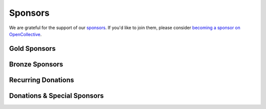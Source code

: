 .. title: Colour Science for Python
.. slug: index
.. date: 2015-12-01 09:37:13 UTC
.. tags: colour, colour science, python
.. category: 
.. link: 
.. description: 
.. type: text
.. hidetitle: True

.. raw:: html

    <div class="container px-0">
        <div class="jumbotron">
            <div class="row">
                <div class="col my-auto">
                    <p class="">
                        <strong><span class="text-primary">Colour</span></strong>
                        is an open-source <a href="https://www.python.org/">Python</a>
                        package providing a comprehensive number of algorithms and datasets
                        for colour science.
                    </p>
                    <p>
                        It is freely available under the
                        <a href="https://opensource.org/licenses/BSD-3-Clause">New BSD License</a>
                        terms.
                    </p>
                    <p>
                        Developed with <a href="https://www.jetbrains.com/pycharm/">
                        <img src="/images/PyCharm_Logo.svg" width="48" alt=""> JetBrains PyCharm</a>.
                    </p>
                    <div class="pt-3">
                        <a class="btn btn-primary btn-block mt-3"
                            href="/installation-guide/"
                            role="button">
                            <h4 class="text-light my-0">Get Started</h4>
                        </a>
                        <a class="btn btn-secondary bg-white btn-block mt-3"
                            href="https://github.com/colour-science/colour/archive/v0.3.16.zip"
                            role="button">
                            <h4 class="my-0"><span class="fa fa-download">&nbsp;</span> 0.3.16 Alpha</h4>
                        </a>
                    </div>
                </div>

                <div class="col my-auto">
                    <img src="/images/Colour_Logo_001.svg"
                    class="img-responsive px-3" alt="Colour - Logo">
                </div>
            </div>
        </div>
        <div class="jumbotron">
            <div class="row">
                <div class="col my-auto">
                    <a href="https://numfocus.org/">
                        <img src="/images/AffiliatedProject-LRG-transparent.png"
                        class="img-responsive px-3" alt="NumFOCUS Affiliated Project">
                    </a>
                </div>

                <div class="col my-auto">
                    <p class="pt-3">
                        <strong><span class="text-primary">Colour</span></strong> is
                        an affiliated project of
                        <a href="https://numfocus.org/">NumFOCUS</a>, a 501(c)(3)
                        nonprofit in the United States.
                    </p>
                </div>
            </div>
        </div>
    </div>

    <div id="colour-science-for-python"></div>
    <script>$('#colour-science-for-python').load('/colour-science-for-python/index.html .entry-content');</script>

Sponsors
--------

We are grateful for the support of our
`sponsors <https://github.com/colour-science/colour/blob/develop/SPONSORS.rst>`__.
If you'd like to join them, please consider
`becoming a sponsor on OpenCollective <https://opencollective.com/colour-science>`__.

Gold Sponsors
^^^^^^^^^^^^^

.. raw:: html

    <div class="table-responsive">
        <table class="table">
            <tbody>
                <tr>
                    <td align="center" valign="middle">
                        <a href="https://makeup.land/" target="_blank">
                            <img class="img-fluid img-circle" style="max-height:288px" src="https://images.opencollective.com/makeup-land/28c2133/logo/512.png">
                        </a>
                        <p><a href="https://makeup.land/" target="_blank">makeup.land</a></p>
                    </td>
                    <td align="center" valign="middle">
                        <a href="https://twitter.com/JRGoldstone" target="_blank">
                            <img class="img-fluid img-circle" style="max-height:288px" src="https://pbs.twimg.com/profile_images/1310212058672103425/3tPPvC6m.jpg">
                        </a>
                        <p><a href="https://twitter.com/JRGoldstone" target="_blank">Joseph Goldstone</a></p>
                    </td>
                    <td align="center" valign="middle">
                        <a href="https://dummyimage.com/288x288/f9f9f9/000000.png&text=Your+Logo+Here" target="_blank">
                            <img class="img-fluid img-circle" style="max-height:288px" src="https://dummyimage.com/288x288/f9f9f9/000000.png&text=Your+Logo+Here">
                        </a>
                    </td>
                </tr>
            </tbody>
        </table>
    </div>

Bronze Sponsors
^^^^^^^^^^^^^^^

.. raw:: html

    <div class="table-responsive">
        <table class="table">
            <tbody>
                <tr>
                    <td align="center" valign="middle">
                        <a href="https://github.com/scoopxyz" target="_blank">
                            <img class="img-fluid img-circle" style="max-height:126px" src="https://avatars0.githubusercontent.com/u/22137450">
                        </a>
                        <p><a href="https://github.com/scoopxyz" target="_blank">Sean Cooper</a></p>
                    </td>
                    <td align="center" valign="middle">
                        <a href="https://caveacademy.com" target="_blank">
                            <img class="img-fluid img-circle" style="max-height:126px" src="https://pbs.twimg.com/profile_images/1264204657548812290/y3kmV4NM.jpg">
                        </a>
                        <p><a href="https://caveacademy.com" target="_blank">CAVE Academy</a></p>
                    </td>
                    <td align="center" valign="middle">
                        <a href="https://dummyimage.com/126x126/f9f9f9/000000.png&text=Your+Logo+Here" target="_blank">
                            <img class="img-fluid img-circle" style="max-height:126px" src="https://dummyimage.com/126x126/f9f9f9/000000.png&text=Your+Logo+Here">
                        </a>
                    </td>
                    <td align="center" valign="middle">
                        <a href="https://dummyimage.com/126x126/f9f9f9/000000.png&text=Your+Logo+Here" target="_blank">
                            <img class="img-fluid img-circle" style="max-height:126px" src="https://dummyimage.com/126x126/f9f9f9/000000.png&text=Your+Logo+Here">
                        </a>
                    </td>
                    <td align="center" valign="middle">
                        <a href="https://dummyimage.com/126x126/f9f9f9/000000.png&text=Your+Logo+Here" target="_blank">
                            <img class="img-fluid img-circle" style="max-height:126px" src="https://dummyimage.com/126x126/f9f9f9/000000.png&text=Your+Logo+Here">
                        </a>
                    </td>
                    <td align="center" valign="middle">
                        <a href="https://dummyimage.com/126x126/f9f9f9/000000.png&text=Your+Logo+Here" target="_blank">
                            <img class="img-fluid img-circle" style="max-height:126px" src="https://dummyimage.com/126x126/f9f9f9/000000.png&text=Your+Logo+Here">
                        </a>
                    </td>
                    <td align="center" valign="middle">
                        <a href="https://dummyimage.com/126x126/f9f9f9/000000.png&text=Your+Logo+Here" target="_blank">
                            <img class="img-fluid img-circle" style="max-height:126px" src="https://dummyimage.com/126x126/f9f9f9/000000.png&text=Your+Logo+Here">
                        </a>
                    </td>
                </tr>
            </tbody>
        </table>
    </div>

Recurring Donations
^^^^^^^^^^^^^^^^^^^

.. raw:: html

    <div class="table-responsive">
        <table class="table">
            <tbody>
                <tr>
                    <td align="center" valign="middle">
                        <a href="https://twitter.com/Pablo_g_soriano" target="_blank">
                            <img class="img-fluid img-circle" style="max-height:98px" src="https://images.opencollective.com/cromorama-sp-z-oo/67460ce/avatar/256.png">
                        </a>
                        <p><a href="https://twitter.com/Pablo_g_soriano" target="_blank">Pablo Garcia Soriano</a></p>
                    </td>
                    <td align="center" valign="middle">
                        <a href="https://dummyimage.com/98x98/f9f9f9/000000.png&text=Your+Logo+Here" target="_blank">
                            <img class="img-fluid img-circle" style="max-height:98px" src="https://dummyimage.com/98x98/f9f9f9/000000.png&text=Your+Logo+Here">
                        </a>
                    </td>
                    <td align="center" valign="middle">
                        <a href="https://dummyimage.com/98x98/f9f9f9/000000.png&text=Your+Logo+Here" target="_blank">
                            <img class="img-fluid img-circle" style="max-height:98px" src="https://dummyimage.com/98x98/f9f9f9/000000.png&text=Your+Logo+Here">
                        </a>
                    </td>
                    <td align="center" valign="middle">
                        <a href="https://dummyimage.com/98x98/f9f9f9/000000.png&text=Your+Logo+Here" target="_blank">
                            <img class="img-fluid img-circle" style="max-height:98px" src="https://dummyimage.com/98x98/f9f9f9/000000.png&text=Your+Logo+Here">
                        </a>
                    </td>
                    <td align="center" valign="middle">
                        <a href="https://dummyimage.com/98x98/f9f9f9/000000.png&text=Your+Logo+Here" target="_blank">
                            <img class="img-fluid img-circle" style="max-height:98px" src="https://dummyimage.com/98x98/f9f9f9/000000.png&text=Your+Logo+Here">
                        </a>
                    </td>
                    <td align="center" valign="middle">
                        <a href="https://dummyimage.com/98x98/f9f9f9/000000.png&text=Your+Logo+Here" target="_blank">
                            <img class="img-fluid img-circle" style="max-height:98px" src="https://dummyimage.com/98x98/f9f9f9/000000.png&text=Your+Logo+Here">
                        </a>
                    </td>
                    <td align="center" valign="middle">
                        <a href="https://dummyimage.com/98x98/f9f9f9/000000.png&text=Your+Logo+Here" target="_blank">
                            <img class="img-fluid img-circle" style="max-height:98px" src="https://dummyimage.com/98x98/f9f9f9/000000.png&text=Your+Logo+Here">
                        </a>
                    </td>
                    <td align="center" valign="middle">
                        <a href="https://dummyimage.com/98x98/f9f9f9/000000.png&text=Your+Logo+Here" target="_blank">
                            <img class="img-fluid img-circle" style="max-height:98px" src="https://dummyimage.com/98x98/f9f9f9/000000.png&text=Your+Logo+Here">
                        </a>
                    </td>
                    <td align="center" valign="middle">
                        <a href="https://dummyimage.com/98x98/f9f9f9/000000.png&text=Your+Logo+Here" target="_blank">
                            <img class="img-fluid img-circle" style="max-height:98px" src="https://dummyimage.com/98x98/f9f9f9/000000.png&text=Your+Logo+Here">
                        </a>
                    </td>
                </tr>
            </tbody>
        </table>
    </div>

Donations & Special Sponsors
^^^^^^^^^^^^^^^^^^^^^^^^^^^^

.. raw:: html

    <div class="table-responsive">
        <table class="table">
            <tbody>
                <tr>
                    <td align="center" valign="middle">
                        <a href="https://www.jetbrains.com/" target="_blank">
                            <img class="img-fluid img-circle" style="max-height:176px;" src="https://i.imgur.com/nN1VDUG.png">
                        </a>
                        <p><a href="https://www.jetbrains.com/" target="_blank">JetBrains</a></p>
                    </td>
                    <td align="center" valign="middle">
                        <a href="https://github.com/sobotka" target="_blank">
                            <img class="img-fluid img-circle" style="max-height:176px;" src="https://avatars2.githubusercontent.com/u/59577">
                        </a>
                        <p><a href="https://github.com/sobotka" target="_blank">Troy James Sobotka</a></p>
                    </td>
                    <td align="center" valign="middle">
                        <a href="https://github.com/remia" target="_blank">
                            <img class="img-fluid img-circle" style="max-height:176px;" src="https://avatars3.githubusercontent.com/u/1922806">
                        </a>
                        <p><a href="https://github.com/remia" target="_blank">Remi Achard</a></p>
                    </td>
                    <td align="center" valign="middle">
                        <a href="http://virtualmatter.org/" target="_blank">
                            <img class="img-fluid img-circle" style="max-height:176px;" src="https://ca.slack-edge.com/T02KH93GH-UCFD09UUT-g2f156f5e08e-512">
                        </a>
                        <p><a href="http://virtualmatter.org/" target="_blank">Kevin Whitfield</a></p>
                    </td>
                    <td align="center" valign="middle">
                        <a href="https://www.richardlackey.com/" target="_blank">
                            <img class="img-fluid img-circle" style="max-height:176px;" src="https://pbs.twimg.com/profile_images/1384145243096829962/CoUQPhrP.jpg">
                        </a>
                        <p><a href="https://www.richardlackey.com/" target="_blank">Richard Lackey</a></p>
                    </td>
                </tr>
            </tbody>
        </table>
    </div>

    <div class="table-responsive">
        <table class="table">
            <tbody>
                <tr>
                    <td align="center" valign="middle">
                        <a href="https://www.artstation.com/monsieur_lixm" target="_blank">
                            <img class="img-fluid img-circle" style="max-height:176px;" src="https://pbs.twimg.com/profile_images/1469781977280786433/NncWAxCW.jpg">
                        </a>
                        <p><a href="https://www.artstation.com/monsieur_lixm" target="_blank">Liam Collod</a></p>
                    </td>
                    <td align="center" valign="middle">
                        <a href="http://antlerpost.com/" target="_blank">
                            <img class="img-fluid img-circle" style="max-height:176px;" src="https://pbs.twimg.com/profile_images/1394284009329504257/CZxrhA6x.jpg">
                        </a>
                        <p><a href="http://antlerpost.com/" target="_blank">Nick Shaw</a></p>
                    </td>
                    <td align="center" valign="middle">
                        <a href="https://twitter.com/alexmitchellmus" target="_blank">
                            <img class="img-fluid img-circle" style="max-height:176px;" src="https://pbs.twimg.com/profile_images/763631280722370560/F9FN4lEz.jpg">
                        </a>
                        <p><a href="https://twitter.com/alexmitchellmus" target="_blank">Alex Mitchell</a></p>
                    </td>
                    <td align="center" valign="middle">
                        <a href="https://twitter.com/ilia_sibiryakov" target="_blank">
                            <img class="img-fluid img-circle" style="max-height:176px;" src="https://avatars.githubusercontent.com/u/23642861">
                        </a>
                        <p><a href="https://twitter.com/ilia_sibiryakov" target="_blank">Ilia Sibiryakov</a></p>
                    </td>
                    <td align="center" valign="middle">
                        <a href="https://github.com/zachlewis" target="_blank">
                            <img class="img-fluid img-circle" style="max-height:176px;" src="https://avatars0.githubusercontent.com/u/2228592">
                        </a>
                        <p><a href="https://github.com/zachlewis" target="_blank">Zack Lewis</a></p>
                    </td>
                </tr>

    <div class="table-responsive">
        <table class="table">
            <tbody>
                <tr>
                    <td align="center" valign="middle">
                        <a href="https://twitter.com/fredsavoir" target="_blank">
                            <img class="img-fluid img-circle" style="max-height:176px;" src="https://pbs.twimg.com/profile_images/363988638/FS_Portrait082009.jpg">
                        </a>
                        <p><a href="https://twitter.com/fredsavoir" target="_blank">Frederic Savoir</a></p>
                    </td>
                    <td align="center" valign="middle">
                        <a href="https://twitter.com/hdc_digital" target="_blank">
                            <img class="img-fluid img-circle" style="max-height:176px;" src="https://pbs.twimg.com/profile_images/1276879673536937985/W56dpzI1.jpg">
                        </a>
                        <p><a href="https://twitter.com/hdc_digital" target="_blank">Howard Colin</a></p>
                    </td>
                    <td align="center" valign="middle">
                        <a href="https://chrisbrejon.com/" target="_blank">
                            <img class="img-fluid img-circle" style="max-height:176px;" src="https://i.imgur.com/Zhs53S9.png">
                        </a>
                        <p><a href="https://chrisbrejon.com/" target="_blank">Christophe Brejon</a></p>
                    </td>
                    <td align="center" valign="middle">
                        <a href="https://twitter.com/MarioRokicki" target="_blank">
                            <img class="img-fluid img-circle" style="max-height:176px;" src="https://pbs.twimg.com/profile_images/1801891382/mario_pi_sq_400x400.jpg">
                        </a>
                        <p><a href="https://twitter.com/MarioRokicki" target="_blank">Mario Rokicki</a></p>
                    </td>
                    <td align="center" valign="middle">
                        <a href="https://dummyimage.com/176x176/f9f9f9/000000.png&text=Your+Logo+Here" target="_blank">
                            <img class="img-fluid img-circle" style="max-height:176px;" src="https://dummyimage.com/176x176/f9f9f9/000000.png&text=Your+Logo+Here">
                        </a>
                    </td>
                </tr>
            </tbody>
        </table>
    </div>